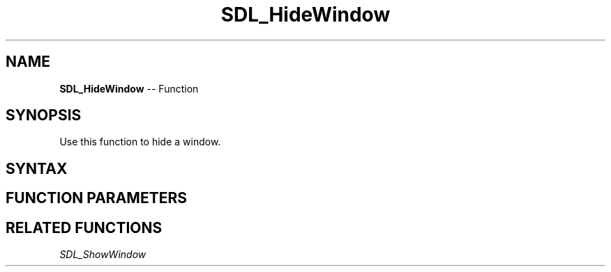 .TH SDL_HideWindow 3 "2018.10.07" "https://github.com/haxpor/sdl2-manpage" "SDL2"
.SH NAME
\fBSDL_HideWindow\fR -- Function

.SH SYNOPSIS
Use this function to hide a window.

.SH SYNTAX
.TS
tab(:) allbox;
a.
T{
.nf
void SDL_HideWindow(SDL_Window*   window)
.fi
T}
.TE

.SH FUNCTION PARAMETERS
.TS
tab(:) allbox;
ab l.
window:T{
the window to hide
T}
.TE

.SH RELATED FUNCTIONS
\fISDL_ShowWindow\fR
